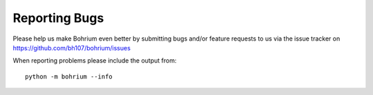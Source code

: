 Reporting Bugs
==============

.. highlight:: ruby

Please help us make Bohrium even better by submitting bugs and/or feature requests to us via the issue tracker on https://github.com/bh107/bohrium/issues

When reporting problems please include the output from::

    python -m bohrium --info
